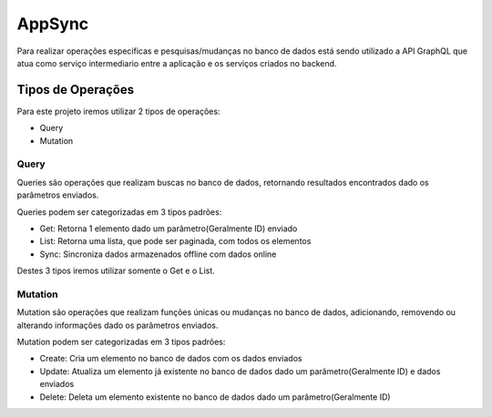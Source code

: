 ========
AppSync
========
Para realizar operações especificas e pesquisas/mudanças no banco de dados está sendo utilizado a API GraphQL que atua como serviço intermediario entre a aplicação e os serviços criados no backend.

Tipos de Operações
--------

Para este projeto iremos utilizar 2 tipos de operações:

- Query
- Mutation


.. _Query:

***********************
Query
***********************

Queries são operações que realizam buscas no banco de dados, retornando resultados encontrados dado os parâmetros enviados.

Queries podem ser categorizadas em 3 tipos padrões:

- Get: Retorna 1 elemento dado um parâmetro(Geralmente ID) enviado
- List: Retorna uma lista, que pode ser paginada, com todos os elementos
- Sync: Sincroniza dados armazenados offline com dados online

Destes 3 tipos iremos utilizar somente o Get e o List.

.. _Mutation:

***********************
Mutation
***********************

Mutation são operações que realizam funções únicas ou mudanças no banco de dados, adicionando, removendo ou alterando informações dado os parâmetros enviados.

Mutation podem ser categorizadas em 3 tipos padrões:

- Create: Cria um elemento no banco de dados com os dados enviados
- Update: Atualiza um elemento já existente no banco de dados dado um parâmetro(Geralmente ID) e dados enviados
- Delete: Deleta um elemento existente no banco de dados dado um parâmetro(Geralmente ID)